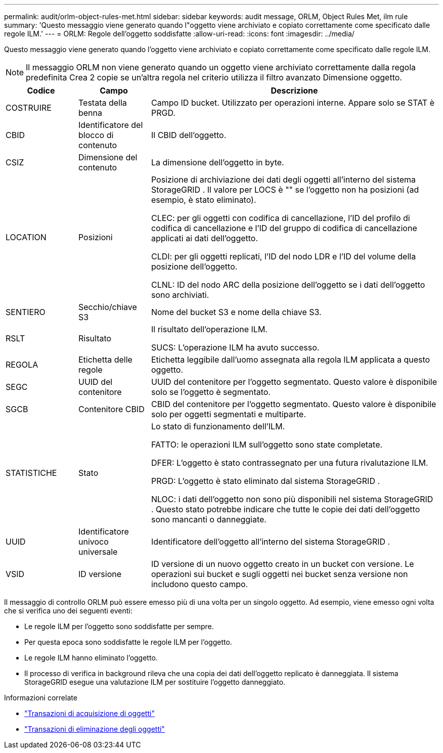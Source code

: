 ---
permalink: audit/orlm-object-rules-met.html 
sidebar: sidebar 
keywords: audit message, ORLM, Object Rules Met, ilm rule 
summary: 'Questo messaggio viene generato quando l"oggetto viene archiviato e copiato correttamente come specificato dalle regole ILM.' 
---
= ORLM: Regole dell'oggetto soddisfatte
:allow-uri-read: 
:icons: font
:imagesdir: ../media/


[role="lead"]
Questo messaggio viene generato quando l'oggetto viene archiviato e copiato correttamente come specificato dalle regole ILM.


NOTE: Il messaggio ORLM non viene generato quando un oggetto viene archiviato correttamente dalla regola predefinita Crea 2 copie se un'altra regola nel criterio utilizza il filtro avanzato Dimensione oggetto.

[cols="1a,1a,4a"]
|===
| Codice | Campo | Descrizione 


 a| 
COSTRUIRE
 a| 
Testata della benna
 a| 
Campo ID bucket.  Utilizzato per operazioni interne.  Appare solo se STAT è PRGD.



 a| 
CBID
 a| 
Identificatore del blocco di contenuto
 a| 
Il CBID dell'oggetto.



 a| 
CSIZ
 a| 
Dimensione del contenuto
 a| 
La dimensione dell'oggetto in byte.



 a| 
LOCATION
 a| 
Posizioni
 a| 
Posizione di archiviazione dei dati degli oggetti all'interno del sistema StorageGRID .  Il valore per LOCS è "" se l'oggetto non ha posizioni (ad esempio, è stato eliminato).

CLEC: per gli oggetti con codifica di cancellazione, l'ID del profilo di codifica di cancellazione e l'ID del gruppo di codifica di cancellazione applicati ai dati dell'oggetto.

CLDI: per gli oggetti replicati, l'ID del nodo LDR e l'ID del volume della posizione dell'oggetto.

CLNL: ID del nodo ARC della posizione dell'oggetto se i dati dell'oggetto sono archiviati.



 a| 
SENTIERO
 a| 
Secchio/chiave S3
 a| 
Nome del bucket S3 e nome della chiave S3.



 a| 
RSLT
 a| 
Risultato
 a| 
Il risultato dell'operazione ILM.

SUCS: L'operazione ILM ha avuto successo.



 a| 
REGOLA
 a| 
Etichetta delle regole
 a| 
Etichetta leggibile dall'uomo assegnata alla regola ILM applicata a questo oggetto.



 a| 
SEGC
 a| 
UUID del contenitore
 a| 
UUID del contenitore per l'oggetto segmentato.  Questo valore è disponibile solo se l'oggetto è segmentato.



 a| 
SGCB
 a| 
Contenitore CBID
 a| 
CBID del contenitore per l'oggetto segmentato.  Questo valore è disponibile solo per oggetti segmentati e multiparte.



 a| 
STATISTICHE
 a| 
Stato
 a| 
Lo stato di funzionamento dell'ILM.

FATTO: le operazioni ILM sull'oggetto sono state completate.

DFER: L'oggetto è stato contrassegnato per una futura rivalutazione ILM.

PRGD: L'oggetto è stato eliminato dal sistema StorageGRID .

NLOC: i dati dell'oggetto non sono più disponibili nel sistema StorageGRID .  Questo stato potrebbe indicare che tutte le copie dei dati dell'oggetto sono mancanti o danneggiate.



 a| 
UUID
 a| 
Identificatore univoco universale
 a| 
Identificatore dell'oggetto all'interno del sistema StorageGRID .



 a| 
VSID
 a| 
ID versione
 a| 
ID versione di un nuovo oggetto creato in un bucket con versione.  Le operazioni sui bucket e sugli oggetti nei bucket senza versione non includono questo campo.

|===
Il messaggio di controllo ORLM può essere emesso più di una volta per un singolo oggetto.  Ad esempio, viene emesso ogni volta che si verifica uno dei seguenti eventi:

* Le regole ILM per l'oggetto sono soddisfatte per sempre.
* Per questa epoca sono soddisfatte le regole ILM per l'oggetto.
* Le regole ILM hanno eliminato l'oggetto.
* Il processo di verifica in background rileva che una copia dei dati dell'oggetto replicato è danneggiata.  Il sistema StorageGRID esegue una valutazione ILM per sostituire l'oggetto danneggiato.


.Informazioni correlate
* link:object-ingest-transactions.html["Transazioni di acquisizione di oggetti"]
* link:object-delete-transactions.html["Transazioni di eliminazione degli oggetti"]

